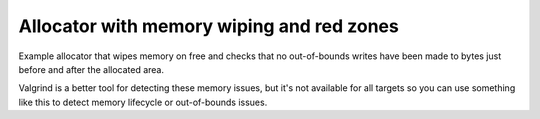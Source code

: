 ==========================================
Allocator with memory wiping and red zones
==========================================

Example allocator that wipes memory on free and checks that no out-of-bounds
writes have been made to bytes just before and after the allocated area.

Valgrind is a better tool for detecting these memory issues, but it's not
available for all targets so you can use something like this to detect
memory lifecycle or out-of-bounds issues.
